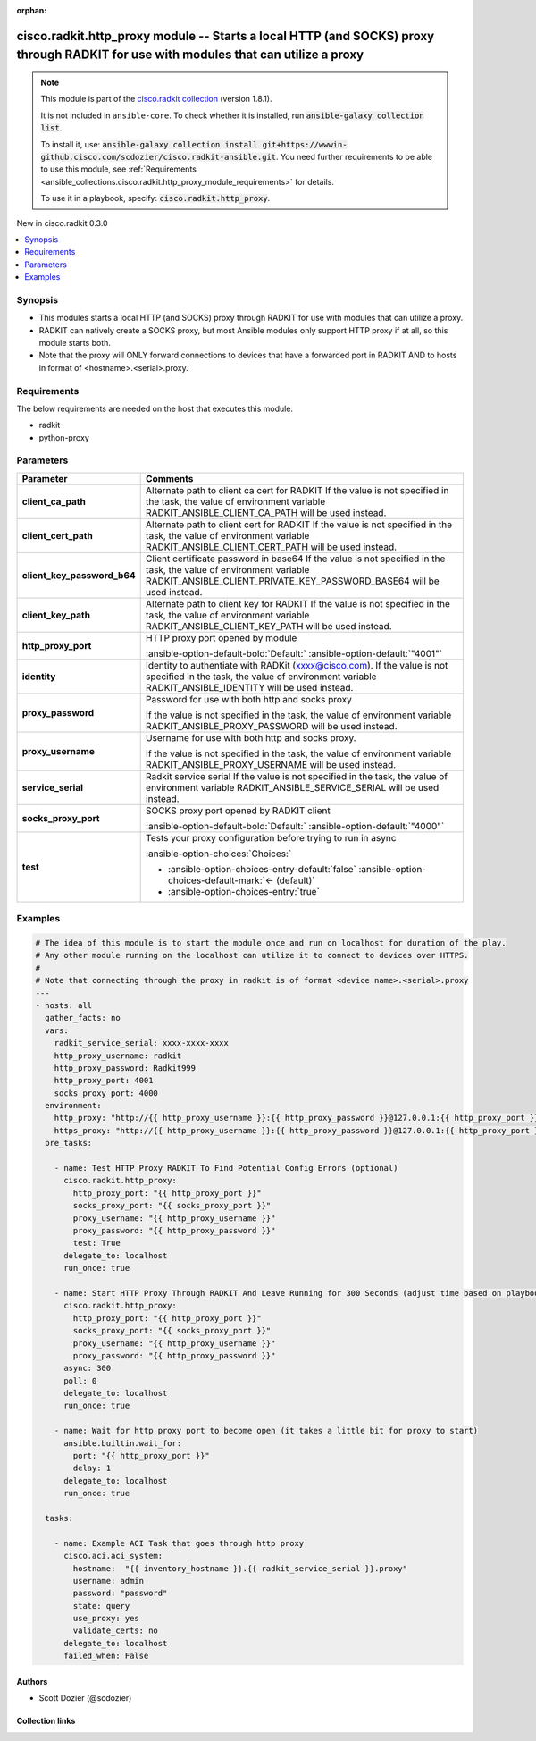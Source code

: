 .. Document meta

:orphan:

.. |antsibull-internal-nbsp| unicode:: 0xA0
    :trim:

.. meta::
  :antsibull-docs: 2.16.3

.. Anchors

.. _ansible_collections.cisco.radkit.http_proxy_module:

.. Anchors: short name for ansible.builtin

.. Title

cisco.radkit.http_proxy module -- Starts a local HTTP (and SOCKS) proxy through RADKIT for use with modules that can utilize a proxy
++++++++++++++++++++++++++++++++++++++++++++++++++++++++++++++++++++++++++++++++++++++++++++++++++++++++++++++++++++++++++++++++++++

.. Collection note

.. note::
    This module is part of the `cisco.radkit collection <https://wwwin-github.cisco.com/scdozier/cisco.radkit-ansible>`_ (version 1.8.1).

    It is not included in ``ansible-core``.
    To check whether it is installed, run :code:`ansible-galaxy collection list`.

    To install it, use: :code:`ansible-galaxy collection install git+https://wwwin-github.cisco.com/scdozier/cisco.radkit-ansible.git`.
    You need further requirements to be able to use this module,
    see :ref:`Requirements <ansible_collections.cisco.radkit.http_proxy_module_requirements>` for details.

    To use it in a playbook, specify: :code:`cisco.radkit.http_proxy`.

.. version_added

.. rst-class:: ansible-version-added

New in cisco.radkit 0.3.0

.. contents::
   :local:
   :depth: 1

.. Deprecated


Synopsis
--------

.. Description

- This modules starts a local HTTP (and SOCKS) proxy through RADKIT for use with modules that can utilize a proxy.
- RADKIT can natively create a SOCKS proxy, but most Ansible modules only support HTTP proxy if at all, so this module starts both.
- Note that the proxy will ONLY forward connections to devices that have a forwarded port in RADKIT AND to hosts in format of \<hostname\>.\<serial\>.proxy.


.. Aliases


.. Requirements

.. _ansible_collections.cisco.radkit.http_proxy_module_requirements:

Requirements
------------
The below requirements are needed on the host that executes this module.

- radkit
- python-proxy






.. Options

Parameters
----------

.. tabularcolumns:: \X{1}{3}\X{2}{3}

.. list-table::
  :width: 100%
  :widths: auto
  :header-rows: 1
  :class: longtable ansible-option-table

  * - Parameter
    - Comments

  * - .. raw:: html

        <div class="ansible-option-cell">
        <div class="ansibleOptionAnchor" id="parameter-client_ca_path"></div>

      .. _ansible_collections.cisco.radkit.http_proxy_module__parameter-client_ca_path:

      .. rst-class:: ansible-option-title

      **client_ca_path**

      .. raw:: html

        <a class="ansibleOptionLink" href="#parameter-client_ca_path" title="Permalink to this option"></a>

      .. ansible-option-type-line::

        :ansible-option-type:`string`

      .. raw:: html

        </div>

    - .. raw:: html

        <div class="ansible-option-cell">

      Alternate path to client ca cert for RADKIT If the value is not specified in the task, the value of environment variable RADKIT\_ANSIBLE\_CLIENT\_CA\_PATH will be used instead.


      .. raw:: html

        </div>

  * - .. raw:: html

        <div class="ansible-option-cell">
        <div class="ansibleOptionAnchor" id="parameter-client_cert_path"></div>

      .. _ansible_collections.cisco.radkit.http_proxy_module__parameter-client_cert_path:

      .. rst-class:: ansible-option-title

      **client_cert_path**

      .. raw:: html

        <a class="ansibleOptionLink" href="#parameter-client_cert_path" title="Permalink to this option"></a>

      .. ansible-option-type-line::

        :ansible-option-type:`string`

      .. raw:: html

        </div>

    - .. raw:: html

        <div class="ansible-option-cell">

      Alternate path to client cert for RADKIT If the value is not specified in the task, the value of environment variable RADKIT\_ANSIBLE\_CLIENT\_CERT\_PATH will be used instead.


      .. raw:: html

        </div>

  * - .. raw:: html

        <div class="ansible-option-cell">
        <div class="ansibleOptionAnchor" id="parameter-client_key_password_b64"></div>
        <div class="ansibleOptionAnchor" id="parameter-radkit_client_private_key_password_base64"></div>

      .. _ansible_collections.cisco.radkit.http_proxy_module__parameter-client_key_password_b64:
      .. _ansible_collections.cisco.radkit.http_proxy_module__parameter-radkit_client_private_key_password_base64:

      .. rst-class:: ansible-option-title

      **client_key_password_b64**

      .. raw:: html

        <a class="ansibleOptionLink" href="#parameter-client_key_password_b64" title="Permalink to this option"></a>

      .. ansible-option-type-line::

        :ansible-option-aliases:`aliases: radkit_client_private_key_password_base64`

        :ansible-option-type:`string` / :ansible-option-required:`required`

      .. raw:: html

        </div>

    - .. raw:: html

        <div class="ansible-option-cell">

      Client certificate password in base64 If the value is not specified in the task, the value of environment variable RADKIT\_ANSIBLE\_CLIENT\_PRIVATE\_KEY\_PASSWORD\_BASE64 will be used instead.


      .. raw:: html

        </div>

  * - .. raw:: html

        <div class="ansible-option-cell">
        <div class="ansibleOptionAnchor" id="parameter-client_key_path"></div>

      .. _ansible_collections.cisco.radkit.http_proxy_module__parameter-client_key_path:

      .. rst-class:: ansible-option-title

      **client_key_path**

      .. raw:: html

        <a class="ansibleOptionLink" href="#parameter-client_key_path" title="Permalink to this option"></a>

      .. ansible-option-type-line::

        :ansible-option-type:`string`

      .. raw:: html

        </div>

    - .. raw:: html

        <div class="ansible-option-cell">

      Alternate path to client key for RADKIT If the value is not specified in the task, the value of environment variable RADKIT\_ANSIBLE\_CLIENT\_KEY\_PATH will be used instead.


      .. raw:: html

        </div>

  * - .. raw:: html

        <div class="ansible-option-cell">
        <div class="ansibleOptionAnchor" id="parameter-http_proxy_port"></div>

      .. _ansible_collections.cisco.radkit.http_proxy_module__parameter-http_proxy_port:

      .. rst-class:: ansible-option-title

      **http_proxy_port**

      .. raw:: html

        <a class="ansibleOptionLink" href="#parameter-http_proxy_port" title="Permalink to this option"></a>

      .. ansible-option-type-line::

        :ansible-option-type:`string`

      .. raw:: html

        </div>

    - .. raw:: html

        <div class="ansible-option-cell">

      HTTP proxy port opened by module


      .. rst-class:: ansible-option-line

      :ansible-option-default-bold:`Default:` :ansible-option-default:`"4001"`

      .. raw:: html

        </div>

  * - .. raw:: html

        <div class="ansible-option-cell">
        <div class="ansibleOptionAnchor" id="parameter-identity"></div>
        <div class="ansibleOptionAnchor" id="parameter-radkit_identity"></div>

      .. _ansible_collections.cisco.radkit.http_proxy_module__parameter-identity:
      .. _ansible_collections.cisco.radkit.http_proxy_module__parameter-radkit_identity:

      .. rst-class:: ansible-option-title

      **identity**

      .. raw:: html

        <a class="ansibleOptionLink" href="#parameter-identity" title="Permalink to this option"></a>

      .. ansible-option-type-line::

        :ansible-option-aliases:`aliases: radkit_identity`

        :ansible-option-type:`string` / :ansible-option-required:`required`

      .. raw:: html

        </div>

    - .. raw:: html

        <div class="ansible-option-cell">

      Identity to authentiate with RADKit (xxxx@cisco.com). If the value is not specified in the task, the value of environment variable RADKIT\_ANSIBLE\_IDENTITY will be used instead.


      .. raw:: html

        </div>

  * - .. raw:: html

        <div class="ansible-option-cell">
        <div class="ansibleOptionAnchor" id="parameter-proxy_password"></div>

      .. _ansible_collections.cisco.radkit.http_proxy_module__parameter-proxy_password:

      .. rst-class:: ansible-option-title

      **proxy_password**

      .. raw:: html

        <a class="ansibleOptionLink" href="#parameter-proxy_password" title="Permalink to this option"></a>

      .. ansible-option-type-line::

        :ansible-option-type:`string` / :ansible-option-required:`required`

      .. raw:: html

        </div>

    - .. raw:: html

        <div class="ansible-option-cell">

      Password for use with both http and socks proxy

      If the value is not specified in the task, the value of environment variable RADKIT\_ANSIBLE\_PROXY\_PASSWORD will be used instead.


      .. raw:: html

        </div>

  * - .. raw:: html

        <div class="ansible-option-cell">
        <div class="ansibleOptionAnchor" id="parameter-proxy_username"></div>

      .. _ansible_collections.cisco.radkit.http_proxy_module__parameter-proxy_username:

      .. rst-class:: ansible-option-title

      **proxy_username**

      .. raw:: html

        <a class="ansibleOptionLink" href="#parameter-proxy_username" title="Permalink to this option"></a>

      .. ansible-option-type-line::

        :ansible-option-type:`string` / :ansible-option-required:`required`

      .. raw:: html

        </div>

    - .. raw:: html

        <div class="ansible-option-cell">

      Username for use with both http and socks proxy.

      If the value is not specified in the task, the value of environment variable RADKIT\_ANSIBLE\_PROXY\_USERNAME will be used instead.


      .. raw:: html

        </div>

  * - .. raw:: html

        <div class="ansible-option-cell">
        <div class="ansibleOptionAnchor" id="parameter-service_serial"></div>
        <div class="ansibleOptionAnchor" id="parameter-radkit_serial"></div>
        <div class="ansibleOptionAnchor" id="parameter-radkit_service_serial"></div>

      .. _ansible_collections.cisco.radkit.http_proxy_module__parameter-radkit_serial:
      .. _ansible_collections.cisco.radkit.http_proxy_module__parameter-radkit_service_serial:
      .. _ansible_collections.cisco.radkit.http_proxy_module__parameter-service_serial:

      .. rst-class:: ansible-option-title

      **service_serial**

      .. raw:: html

        <a class="ansibleOptionLink" href="#parameter-service_serial" title="Permalink to this option"></a>

      .. ansible-option-type-line::

        :ansible-option-aliases:`aliases: radkit_serial, radkit_service_serial`

        :ansible-option-type:`string` / :ansible-option-required:`required`

      .. raw:: html

        </div>

    - .. raw:: html

        <div class="ansible-option-cell">

      Radkit service serial If the value is not specified in the task, the value of environment variable RADKIT\_ANSIBLE\_SERVICE\_SERIAL will be used instead.


      .. raw:: html

        </div>

  * - .. raw:: html

        <div class="ansible-option-cell">
        <div class="ansibleOptionAnchor" id="parameter-socks_proxy_port"></div>

      .. _ansible_collections.cisco.radkit.http_proxy_module__parameter-socks_proxy_port:

      .. rst-class:: ansible-option-title

      **socks_proxy_port**

      .. raw:: html

        <a class="ansibleOptionLink" href="#parameter-socks_proxy_port" title="Permalink to this option"></a>

      .. ansible-option-type-line::

        :ansible-option-type:`string`

      .. raw:: html

        </div>

    - .. raw:: html

        <div class="ansible-option-cell">

      SOCKS proxy port opened by RADKIT client


      .. rst-class:: ansible-option-line

      :ansible-option-default-bold:`Default:` :ansible-option-default:`"4000"`

      .. raw:: html

        </div>

  * - .. raw:: html

        <div class="ansible-option-cell">
        <div class="ansibleOptionAnchor" id="parameter-test"></div>

      .. _ansible_collections.cisco.radkit.http_proxy_module__parameter-test:

      .. rst-class:: ansible-option-title

      **test**

      .. raw:: html

        <a class="ansibleOptionLink" href="#parameter-test" title="Permalink to this option"></a>

      .. ansible-option-type-line::

        :ansible-option-type:`boolean`

      .. raw:: html

        </div>

    - .. raw:: html

        <div class="ansible-option-cell">

      Tests your proxy configuration before trying to run in async


      .. rst-class:: ansible-option-line

      :ansible-option-choices:`Choices:`

      - :ansible-option-choices-entry-default:`false` :ansible-option-choices-default-mark:`← (default)`
      - :ansible-option-choices-entry:`true`


      .. raw:: html

        </div>


.. Attributes


.. Notes


.. Seealso


.. Examples

Examples
--------

.. code-block:: yaml+jinja

    # The idea of this module is to start the module once and run on localhost for duration of the play.
    # Any other module running on the localhost can utilize it to connect to devices over HTTPS.
    #
    # Note that connecting through the proxy in radkit is of format <device name>.<serial>.proxy
    ---
    - hosts: all
      gather_facts: no
      vars:
        radkit_service_serial: xxxx-xxxx-xxxx
        http_proxy_username: radkit
        http_proxy_password: Radkit999
        http_proxy_port: 4001
        socks_proxy_port: 4000
      environment:
        http_proxy: "http://{{ http_proxy_username }}:{{ http_proxy_password }}@127.0.0.1:{{ http_proxy_port }}"
        https_proxy: "http://{{ http_proxy_username }}:{{ http_proxy_password }}@127.0.0.1:{{ http_proxy_port }}"
      pre_tasks:

        - name: Test HTTP Proxy RADKIT To Find Potential Config Errors (optional)
          cisco.radkit.http_proxy:
            http_proxy_port: "{{ http_proxy_port }}"
            socks_proxy_port: "{{ socks_proxy_port }}"
            proxy_username: "{{ http_proxy_username }}"
            proxy_password: "{{ http_proxy_password }}"
            test: True
          delegate_to: localhost
          run_once: true

        - name: Start HTTP Proxy Through RADKIT And Leave Running for 300 Seconds (adjust time based on playbook exec time)
          cisco.radkit.http_proxy:
            http_proxy_port: "{{ http_proxy_port }}"
            socks_proxy_port: "{{ socks_proxy_port }}"
            proxy_username: "{{ http_proxy_username }}"
            proxy_password: "{{ http_proxy_password }}"
          async: 300
          poll: 0
          delegate_to: localhost
          run_once: true

        - name: Wait for http proxy port to become open (it takes a little bit for proxy to start)
          ansible.builtin.wait_for:
            port: "{{ http_proxy_port }}"
            delay: 1
          delegate_to: localhost
          run_once: true

      tasks:

        - name: Example ACI Task that goes through http proxy
          cisco.aci.aci_system:
            hostname:  "{{ inventory_hostname }}.{{ radkit_service_serial }}.proxy"
            username: admin
            password: "password"
            state: query
            use_proxy: yes
            validate_certs: no
          delegate_to: localhost
          failed_when: False



.. Facts


.. Return values


..  Status (Presently only deprecated)


.. Authors

Authors
~~~~~~~

- Scott Dozier (@scdozier)



.. Extra links

Collection links
~~~~~~~~~~~~~~~~

.. ansible-links::

  - title: "Issue Tracker"
    url: "https://wwwin-github.cisco.com/scdozier/cisco.radkit-ansible/issues"
    external: true
  - title: "Repository (Sources)"
    url: "https://wwwin-github.cisco.com/scdozier/cisco.radkit-ansible"
    external: true


.. Parsing errors
